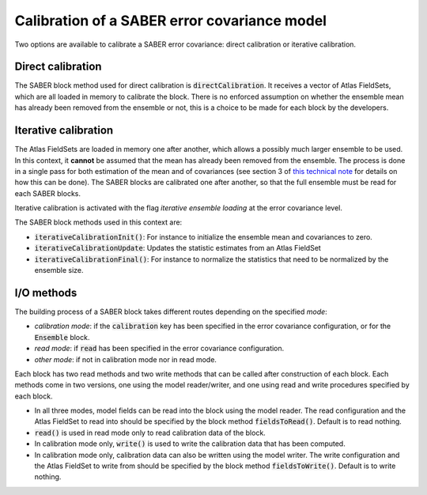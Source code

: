.. _calibration:

Calibration of a SABER error covariance model
=============================================

Two options are available to calibrate a SABER error covariance: direct calibration or iterative calibration. 

Direct calibration
------------------

The SABER block method used for direct calibration is :code:`directCalibration`.
It receives a vector of Atlas FieldSets, which are all loaded in memory to calibrate the block.
There is no enforced assumption on whether the ensemble mean has already been removed from the ensemble or not, this is a choice to be made for each block by the developers.

Iterative calibration
---------------------

The Atlas FieldSets are loaded in memory one after another, which allows a possibly much larger ensemble to be used. 
In this context, it **cannot** be assumed that the mean has already been removed from the ensemble. 
The process is done in a single pass for both estimation of the mean and of covariances (see section 3 of `this technical note <https://github.com/benjaminmenetrier/covariance_filtering/blob/master/covariance_filtering.pdf>`_ for details on how this can be done). 
The SABER blocks are calibrated one after another, so that the full ensemble must be read for each SABER blocks. 

Iterative calibration is activated with the flag `iterative ensemble loading` at the error covariance level. 

The SABER block methods used in this context are:

- :code:`iterativeCalibrationInit()`: For instance to initialize the ensemble mean and covariances to zero.
- :code:`iterativeCalibrationUpdate`: Updates the statistic estimates from an Atlas FieldSet
- :code:`iterativeCalibrationFinal()`: For instance to normalize the statistics that need to be normalized by the ensemble size.

I/O methods
-----------

The building process of a SABER block takes different routes depending on the specified `mode`:

- `calibration mode`: if the :code:`calibration` key has been specified in the error covariance configuration, or for the :code:`Ensemble` block. 
- `read mode`: if :code:`read` has been specified in the error covariance configuration.
- `other mode`: if not in calibration mode nor in read mode.

Each block has two read methods and two write methods that can be called after construction of each block. 
Each methods come in two versions, one using the model reader/writer, and one using read and write procedures specified by each block. 

- In all three modes, model fields can be read into the block using the model reader. The read configuration and the Atlas FieldSet to read into should be specified by the block method :code:`fieldsToRead()`. Default is to read nothing.
- :code:`read()` is used in read mode only to read calibration data of the block.
- In calibration mode only, :code:`write()` is used to write the calibration data that has been computed.
- In calibration mode only, calibration data can also be written using the model writer. The write configuration and the Atlas FieldSet to write from should be specified by the block method :code:`fieldsToWrite()`. Default is to write nothing.
